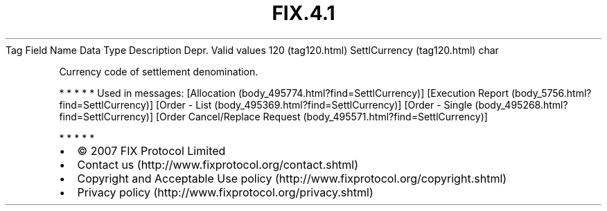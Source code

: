 .TH FIX.4.1 "" "" "Tag #120"
Tag
Field Name
Data Type
Description
Depr.
Valid values
120 (tag120.html)
SettlCurrency (tag120.html)
char
.PP
Currency code of settlement denomination.
.PP
   *   *   *   *   *
Used in messages:
[Allocation (body_495774.html?find=SettlCurrency)]
[Execution Report (body_5756.html?find=SettlCurrency)]
[Order - List (body_495369.html?find=SettlCurrency)]
[Order - Single (body_495268.html?find=SettlCurrency)]
[Order Cancel/Replace Request (body_495571.html?find=SettlCurrency)]
.PP
   *   *   *   *   *
.PP
.PP
.IP \[bu] 2
© 2007 FIX Protocol Limited
.IP \[bu] 2
Contact us (http://www.fixprotocol.org/contact.shtml)
.IP \[bu] 2
Copyright and Acceptable Use policy (http://www.fixprotocol.org/copyright.shtml)
.IP \[bu] 2
Privacy policy (http://www.fixprotocol.org/privacy.shtml)
